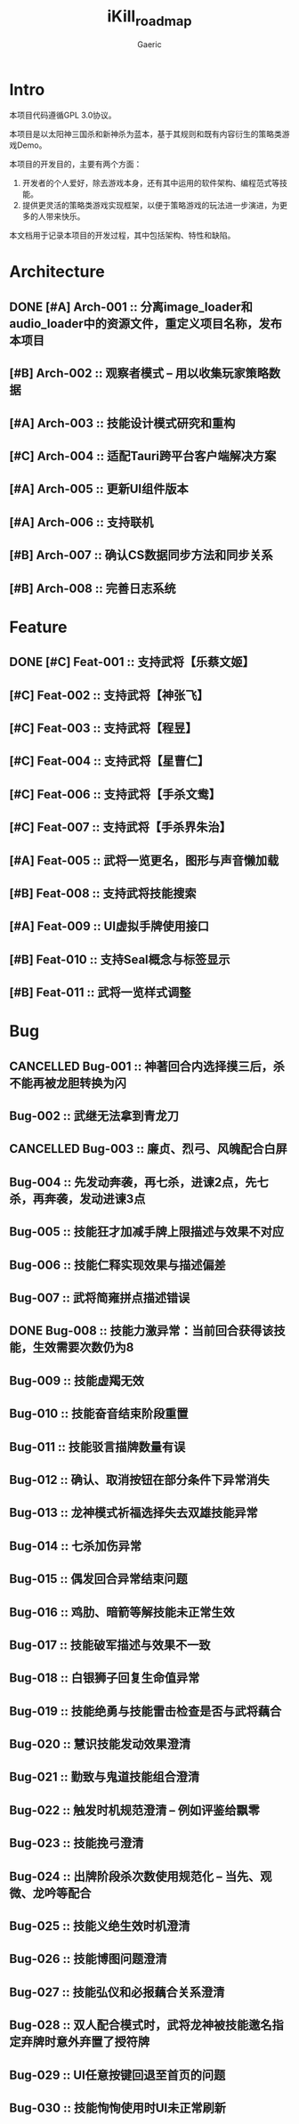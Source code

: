 #+title: iKill_roadmap
#+startup: content
#+author: Gaeric
#+HTML_HEAD: <link href="./worg.css" rel="stylesheet" type="text/css">
#+HTML_HEAD: <link href="/static/css/worg.css" rel="stylesheet" type="text/css">
#+OPTIONS: ^:{}
* Intro
  本项目代码遵循GPL 3.0协议。

  本项目是以太阳神三国杀和新神杀为蓝本，基于其规则和既有内容衍生的策略类游戏Demo。

  本项目的开发目的，主要有两个方面：
  1. 开发者的个人爱好，除去游戏本身，还有其中运用的软件架构、编程范式等技能。
  2. 提供更灵活的策略类游戏实现框架，以便于策略游戏的玩法进一步演进，为更多的人带来快乐。

  本文档用于记录本项目的开发过程，其中包括架构、特性和缺陷。
* Architecture
** DONE [#A] Arch-001 :: 分离image_loader和audio_loader中的资源文件，重定义项目名称，发布本项目
   :LOGBOOK:
   - State "DONE"       from              [2023-12-05 Tue 00:12] \\
     已完成
   :END:

** [#B] Arch-002 :: 观察者模式 -- 用以收集玩家策略数据
** [#A] Arch-003 :: 技能设计模式研究和重构
** [#C] Arch-004 :: 适配Tauri跨平台客户端解决方案
** [#A] Arch-005 :: 更新UI组件版本
** [#A] Arch-006 :: 支持联机
** [#B] Arch-007 :: 确认CS数据同步方法和同步关系
** [#B] Arch-008 :: 完善日志系统
* Feature
** DONE [#C] Feat-001 :: 支持武将【乐蔡文姬】
   :LOGBOOK:
   - State "DONE"       from              [2023-12-03 Sun 21:57] \\
     武将技能已完成，已测试
   :END:

** [#C] Feat-002 :: 支持武将【神张飞】
** [#C] Feat-003 :: 支持武将【程昱】
** [#C] Feat-004 :: 支持武将【星曹仁】
** [#C] Feat-006 :: 支持武将【手杀文鸯】
** [#C] Feat-007 :: 支持武将【手杀界朱治】
** [#A] Feat-005 :: 武将一览更名，图形与声音懒加载
** [#B] Feat-008 :: 支持武将技能搜索
** [#A] Feat-009 :: UI虚拟手牌使用接口
** [#B] Feat-010 :: 支持Seal概念与标签显示
** [#B] Feat-011 :: 武将一览样式调整
* Bug
** CANCELLED Bug-001 :: 神著回合内选择摸三后，杀不能再被龙胆转换为闪
   :LOGBOOK:
   - State "CANCELLED"  from              [2023-12-04 Mon 23:12] \\
     澄清为技能理解问题
   :END:
** Bug-002 :: 武继无法拿到青龙刀
** CANCELLED Bug-003 :: 廉贞、烈弓、风魄配合白屏
   :LOGBOOK:
   - State "CANCELLED"  from              [2023-12-04 Mon 23:36] \\
     因为其它技能原因导致平局
   :END:

** Bug-004 :: 先发动奔袭，再七杀，进谏2点，先七杀，再奔袭，发动进谏3点
** Bug-005 :: 技能狂才加减手牌上限描述与效果不对应
** Bug-006 :: 技能仁释实现效果与描述偏差
** Bug-007 :: 武将简雍拼点描述错误
** DONE Bug-008 :: 技能力激异常：当前回合获得该技能，生效需要次数仍为8
   :LOGBOOK:
   - State "DONE"       from              [2023-12-06 Wed 00:06] \\
     原技能写法问题，已修复
   :END:

** Bug-009 :: 技能虚羯无效
** Bug-010 :: 技能奋音结束阶段重置
** Bug-011 :: 技能驳言描牌数量有误
** Bug-012 :: 确认、取消按钮在部分条件下异常消失
** Bug-013 :: 龙神模式祈福选择失去双雄技能异常
** Bug-014 :: 七杀加伤异常
** Bug-015 :: 偶发回合异常结束问题
** Bug-016 :: 鸡肋、暗箭等解技能未正常生效
** Bug-017 :: 技能破军描述与效果不一致
** Bug-018 :: 白银狮子回复生命值异常
** Bug-019 :: 技能绝勇与技能雷击检查是否与武将藕合
** Bug-020 :: 慧识技能发动效果澄清
** Bug-021 :: 勤致与鬼道技能组合澄清
** Bug-022 :: 触发时机规范澄清 -- 例如评鉴给飘零
** Bug-023 :: 技能挽弓澄清
** Bug-024 :: 出牌阶段杀次数使用规范化 -- 当先、观微、龙吟等配合
** Bug-025 :: 技能义绝生效时机澄清
** Bug-026 :: 技能博图问题澄清
** Bug-027 :: 技能弘仪和必报藕合关系澄清
** Bug-028 :: 双人配合模式时，武将龙神被技能邀名指定弃牌时意外弃置了授符牌
** Bug-029 :: UI任意按键回退至首页的问题
** Bug-030 :: 技能恂恂使用时UI未正常刷新

